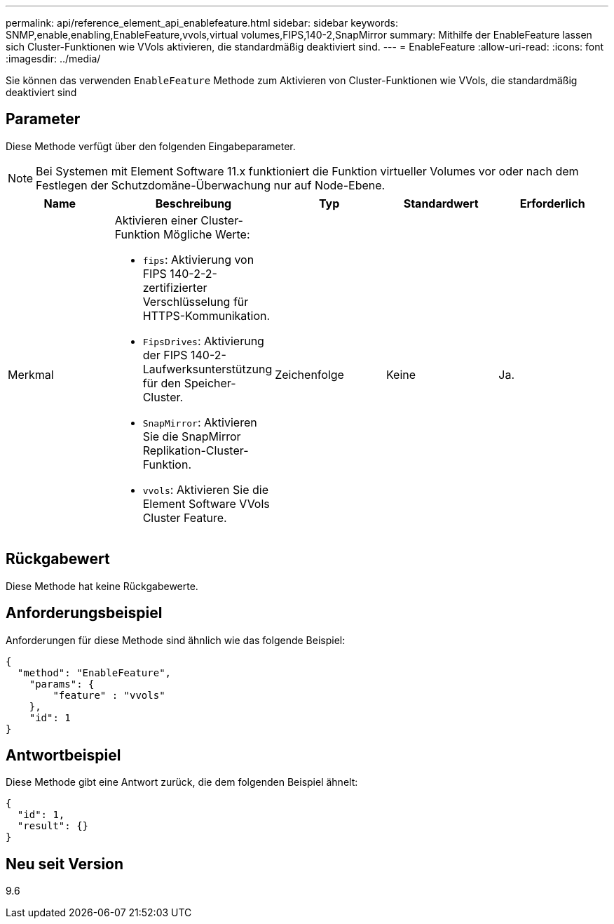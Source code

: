 ---
permalink: api/reference_element_api_enablefeature.html 
sidebar: sidebar 
keywords: SNMP,enable,enabling,EnableFeature,vvols,virtual volumes,FIPS,140-2,SnapMirror 
summary: Mithilfe der EnableFeature lassen sich Cluster-Funktionen wie VVols aktivieren, die standardmäßig deaktiviert sind. 
---
= EnableFeature
:allow-uri-read: 
:icons: font
:imagesdir: ../media/


[role="lead"]
Sie können das verwenden `EnableFeature` Methode zum Aktivieren von Cluster-Funktionen wie VVols, die standardmäßig deaktiviert sind



== Parameter

Diese Methode verfügt über den folgenden Eingabeparameter.


NOTE: Bei Systemen mit Element Software 11.x funktioniert die Funktion virtueller Volumes vor oder nach dem Festlegen der Schutzdomäne-Überwachung nur auf Node-Ebene.

|===
| Name | Beschreibung | Typ | Standardwert | Erforderlich 


 a| 
Merkmal
 a| 
Aktivieren einer Cluster-Funktion Mögliche Werte:

* `fips`: Aktivierung von FIPS 140-2-2-zertifizierter Verschlüsselung für HTTPS-Kommunikation.
* `FipsDrives`: Aktivierung der FIPS 140-2-Laufwerksunterstützung für den Speicher-Cluster.
* `SnapMirror`: Aktivieren Sie die SnapMirror Replikation-Cluster-Funktion.
* `vvols`: Aktivieren Sie die Element Software VVols Cluster Feature.

 a| 
Zeichenfolge
 a| 
Keine
 a| 
Ja.

|===


== Rückgabewert

Diese Methode hat keine Rückgabewerte.



== Anforderungsbeispiel

Anforderungen für diese Methode sind ähnlich wie das folgende Beispiel:

[listing]
----
{
  "method": "EnableFeature",
    "params": {
        "feature" : "vvols"
    },
    "id": 1
}
----


== Antwortbeispiel

Diese Methode gibt eine Antwort zurück, die dem folgenden Beispiel ähnelt:

[listing]
----
{
  "id": 1,
  "result": {}
}
----


== Neu seit Version

9.6
